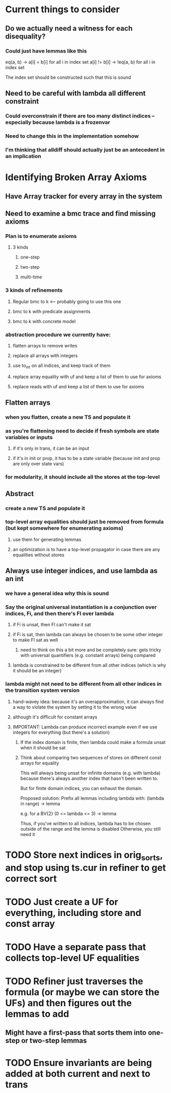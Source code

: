* Current things to consider
** Do we actually need a witness for each disequality?
*** Could just have lemmas like this
    eq(a, b) -> a[i] = b[i] for all i in index set
    a[i] != b[i] -> !eq(a, b) for all i in index set

    The index set should be constructed such that this is sound
** Need to be careful with lambda all different constraint
*** Could overconstrain if there are too many distinct indices -- especially because lambda is a frozenvar
*** Need to change this in the implementation somehow
*** I'm thinking that alldiff should actually just be an antecedent in an implication
* Identifying Broken Array Axioms
** Have Array tracker for every array in the system
** Need to examine a bmc trace and find missing axioms
*** Plan is to enumerate axioms
**** 3 kinds
***** one-step
***** two-step
***** multi-time
*** 3 kinds of refinements
**** Regular bmc to k <-- probably going to use this one
**** bmc to k with predicate assignments
**** bmc to k with concrete model
*** abstraction procedure we currently have:
**** flatten arrays to remove writes
**** replace all arrays with integers
**** use to_int on all indices, and keep track of them
**** replace array equality with uf and keep a list of them to use for axioms
**** replace reads with uf and keep a list of them to use for axioms
** Flatten arrays
*** when you flatten, create a new TS and populate it
*** as you're flattening need to decide if fresh symbols are state variables or inputs
**** if it's only in trans, it can be an input
**** if it's in init or prop, it has to be a state variable (because init and prop are only over state vars)
*** for modularity, it should include all the stores at the top-level
** Abstract
*** create a new TS and populate it
*** top-level array equalities should just be removed from formula (but kept somewhere for enumerating axioms)
**** use them for generating lemmas
**** an optimization is to have a top-level propagator in case there are any equalities without stores
** Always use integer indices, and use lambda as an int
*** we have a general idea why this is sound
*** Say the original universal instantiation is a conjunction over indices, Fi, and then there's Fl over lambda
**** if Fi is unsat, then Fl can't make it sat
**** if Fi is sat, then lambda can always be chosen to be some other integer to make Fl sat as well
***** need to think on this a bit more and be completely sure: gets tricky with universal quantifiers (e.g. constant arrays) being compared
**** lambda is constrained to be different from all other indices (which is why it should be an integer)
*** lambda might not need to be different from all other indices in the transition system version
**** hand-wavey idea: because it's an overapproximation, it can always find a way to violate the system by setting it to the wrong value
**** although it's difficult for constant arrays
**** IMPORTANT: Lambda can produce incorrect example even if we use integers for everything (but there's a solution)
***** If the index domain is finite, then lambda could make a formula unsat when it should be sat
***** Think about comparing two sequences of stores on different const arrays for equality
      This will always being unsat for infinite domains (e.g. with lambda) because there's always
      another index that hasn't been written to.

      But for finite domain indices, you can exhaust the domain.

      Proposed solution:
      Prefix all lemmas including lambda with:
      (lambda in range) -> lemma

      e.g. for a BV{2}
      (0 <= lambda <= 3) -> lemma

      Thus, if you've written to all indices, lambda has to be chosen outside of the range and the lemma is disabled
      Otherwise, you still need it
* TODO Store next indices in orig_sorts, and stop using ts.cur in refiner to get correct sort
* TODO Just create a UF for everything, including store and const array
* TODO Have a separate pass that collects top-level UF equalities
* TODO Refiner just traverses the formula (or maybe we can store the UFs) and then figures out the lemmas to add
** Might have a first-pass that sorts them into one-step or two-step lemmas
* TODO Ensure invariants are being added at both current and next to trans
